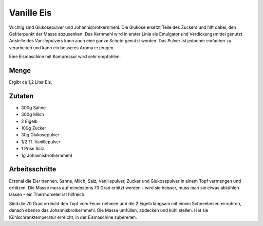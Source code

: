 Vanille Eis
===========

Wichtig sind Glukosepulver und Johannisbrotkernmehl. Die Glukose ersetzt Teile des
Zuckers und hlft dabei, den Gefrierpunkt der Masse abzusenken. Das Kernmehl wird
in erster Linie als Emulgator und Verdickungsmittel genutzt.
Anstelle des Vanillepulvers kann auch eine ganze Schote genutzt werden. Das Pulver
ist jedocher einfacher zu verarbeiten und kann ein besseres Aroma erzeugen.

Eine Eismaschine mit Kompressor wird sehr empfohlen.

Menge
-----

Ergibt ca 1,2 Liter Eis.

Zutaten
-------

* 300g Sahne
* 300g Milch
* 2 Eigelb
* 100g Zucker
* 30g Glukosepulver
* 1/2 Tl. Vanillepulver
* 1 Prise Salz
* 1g Johannisbrotkernmehl

Arbeitsschritte
---------------

Erstmal die Eier trennen. Sahne, Milch, Salz, Vanillepulver, Zucker und Glukosepulver in einem Topf vermengen
und erhitzen. Die Masse muss auf mindestens 70 Grad erhitzt werden - wird sie heisser, muss man sie etwas
abkühlen lassen - ein Thermometer ist hilfreich.

Sind die 70 Grad erreicht den Topf vom Feuer nehmen und die 2 Eigelb langsam mit einem Schneebesen einrühren,
danach ebenso das Johannisbrotkernmehl. Die Masse umfüllen, abdecken und kühl stellen. Hat sie Kühlschranktemperatur
erreicht, in der Eismaschine zubereiten.
